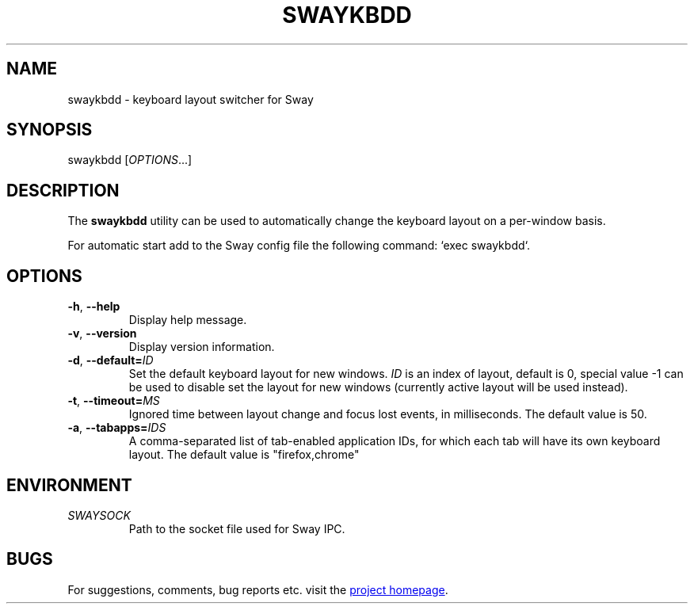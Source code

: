 .\" XVI hexadecimal editor
.\" Copyright (C) 2022 Artem Senichev <artemsen@gmail.com>
.TH SWAYKBDD 1 2022-03-17 swaykbdd "Swaykbdd manual"
.SH NAME
swaykbdd \- keyboard layout switcher for Sway
.SH SYNOPSIS
swaykbdd [\fIOPTIONS\fR...]
.SH DESCRIPTION
The \fBswaykbdd\fR utility can be used to automatically change the keyboard
layout on a per-window basis.
.PP
For automatic start add to the Sway config file the following command:
`exec swaykbdd`.
.SH OPTIONS
.IP "\fB\-h\fR, \fB\-\-help\fR"
Display help message.
.IP "\fB\-v\fR, \fB\-\-version\fR"
Display version information.
.IP "\fB\-d\fR, \fB\-\-default\fR\fB=\fR\fIID\fR"
Set the default keyboard layout for new windows. \fIID\fR is an index of layout,
default is 0, special value -1 can be used to disable set the layout for new
windows (currently active layout will be used instead).
.IP "\fB\-t\fR, \fB\-\-timeout\fR\fB=\fR\fIMS\fR"
Ignored time between layout change and focus lost events, in milliseconds. The
default value is 50.
.IP "\fB\-a\fR, \fB\-\-tabapps\fR\fB=\fR\fIIDS\fR"
A comma-separated list of tab-enabled application IDs, for which each tab will
have its own keyboard layout. The default value is "firefox,chrome"
.SH ENVIRONMENT
.IP \fISWAYSOCK\fR
Path to the socket file used for Sway IPC.
.\" link to homepage
.SH BUGS
For suggestions, comments, bug reports etc. visit the
.UR https://github.com/artemsen/swaykbdd
project homepage
.UE .
